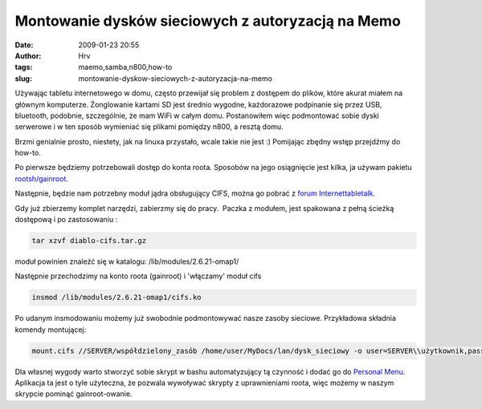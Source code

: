 Montowanie dysków sieciowych z autoryzacją na Memo
##################################################
:date: 2009-01-23 20:55
:author: Hrv
:tags: maemo,samba,n800,how-to
:slug: montowanie-dyskow-sieciowych-z-autoryzacja-na-memo

Używając tabletu internetowego w domu, często przewijał się problem z
dostępem do plików, które akurat miałem na głównym komputerze.
Żonglowanie kartami SD jest średnio wygodne, każdorazowe podpinanie się
przez USB, bluetooth, podobnie, szczególnie, że mam WiFi w całym domu.
Postanowiłem więc podmontować sobie dyski serwerowe i w ten sposób
wymieniać się plikami pomiędzy n800, a resztą domu.

Brzmi genialnie prosto, niestety, jak na linuxa przystało, wcale takie
nie jest :) Pomijając zbędny wstęp przejdźmy do how-to.

Po pierwsze będziemy potrzebowali dostęp do konta roota. Sposobów na
jego osiągnięcie jest kilka, ja używam pakietu
`rootsh/gainroot <http://maemo.org/downloads/product/OS2008/rootsh/>`_.

Następnie, będzie nam potrzebny moduł jądra obsługujący CIFS, można go
pobrać z `forum
Internettabletalk <http://www.internettablettalk.com/forums/showthread.php?t=11836&highlight=CIFS&page=2>`_.

Gdy już zbierzemy komplet narzędzi, zabierzmy się do pracy.  Paczka z
modułem, jest spakowana z pełną ścieżką dostępową i po zastosowaniu :

.. code-block:: bash

    tar xzvf diablo-cifs.tar.gz

moduł powinien znaleźć się w katalogu: /lib/modules/2.6.21-omap1/

Następnie przechodzimy na konto roota (gainroot) i 'włączamy' moduł cifs

.. code-block:: bash

    insmod /lib/modules/2.6.21-omap1/cifs.ko

Po udanym insmodowaniu możemy już swobodnie podmontowywać nasze zasoby
sieciowe. Przykładowa składnia komendy montującej:

.. code-block:: bash

    mount.cifs //SERVER/współdzielony_zasób /home/user/MyDocs/lan/dysk_sieciowy -o user=SERVER\\użytkownik,pass=hasło

Dla własnej wygody warto stworzyć sobie skrypt w bashu automatyzujący tą
czynność i dodać go do `Personal
Menu <http://maemo.org/downloads/product/OS2008/personal-menu>`_.
Aplikacja ta jest o tyle użyteczna, że pozwala wywoływać skrypty z
uprawnieniami roota, więc możemy w naszym skrypcie pominąć
gainroot-owanie.
